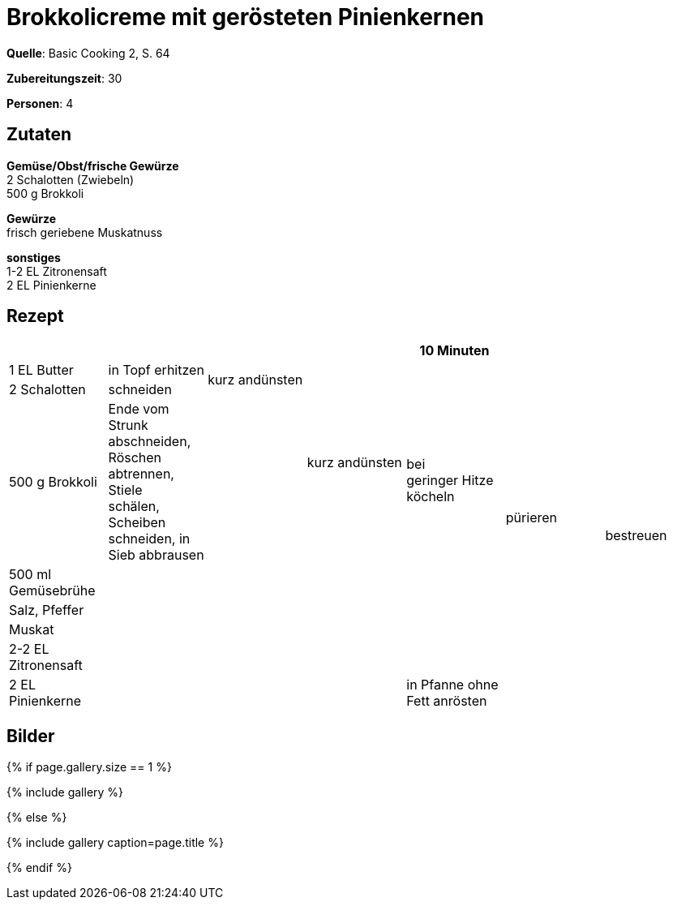 = Brokkolicreme mit gerösteten Pinienkernen
:page-layout: single
:page-categories: ["basic-cooking-2"]
:page-tags: ["supppe", "vegetarisch", "hauptgericht"]
:page-gallery: brokkolicreme-mit-geroesteten-pinienkernen.jpg
:epub-picture: brokkolicreme-mit-geroesteten-pinienkernen.jpg
:page-liquid:

**Quelle**: Basic Cooking 2, S. 64

**Zubereitungszeit**: 30

**Personen**: 4


== Zutaten
:hardbreaks:

**Gemüse/Obst/frische Gewürze**
2 Schalotten (Zwiebeln)
500 g Brokkoli

**Gewürze**
frisch geriebene Muskatnuss

**sonstiges**
1-2 EL Zitronensaft
2 EL Pinienkerne


<<<

== Rezept

[cols=",,,,,,",options="header",]
|=======================================================================
| | | | |10 Minuten | |
|1 EL Butter |in Topf erhitzen .2+|kurz andünsten .3+|kurz andünsten .4+|bei
geringer Hitze köcheln .7+|pürieren .8+|bestreuen

|2 Schalotten |schneiden

|500 g Brokkoli |Ende vom Strunk abschneiden, Röschen abtrennen, Stiele
schälen, Scheiben schneiden, in Sieb abbrausen .6+|

|500 ml Gemüsebrühe .5+| .5+|

|Salz, Pfeffer .3+|

|Muskat

|2-2 EL Zitronensaft

|2 EL Pinienkerne |in Pfanne ohne Fett anrösten |
|=======================================================================


== Bilder

ifdef::ebook-format-epub3[]
image::{site-baseurl}/images/{page-gallery}["{doctitle}"]
endif::ebook-format-epub3[]
ifndef::ebook-format-epub3[]
{% if page.gallery.size == 1 %}
++++
{% include gallery %}
++++
{% else %}
++++
{% include gallery  caption=page.title %}
++++
{% endif %}
endif::ebook-format-epub3[]
